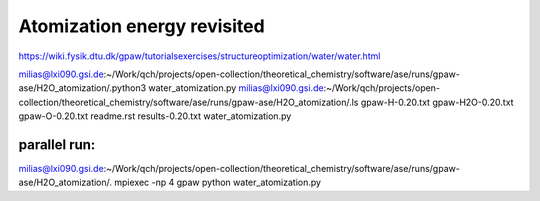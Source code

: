 ============================
Atomization energy revisited
============================

https://wiki.fysik.dtu.dk/gpaw/tutorialsexercises/structureoptimization/water/water.html


milias@lxi090.gsi.de:~/Work/qch/projects/open-collection/theoretical_chemistry/software/ase/runs/gpaw-ase/H2O_atomization/.python3 water_atomization.py 
milias@lxi090.gsi.de:~/Work/qch/projects/open-collection/theoretical_chemistry/software/ase/runs/gpaw-ase/H2O_atomization/.ls
gpaw-H-0.20.txt  gpaw-H2O-0.20.txt  gpaw-O-0.20.txt  readme.rst  results-0.20.txt  water_atomization.py


parallel run:
~~~~~~~~~~~~~
milias@lxi090.gsi.de:~/Work/qch/projects/open-collection/theoretical_chemistry/software/ase/runs/gpaw-ase/H2O_atomization/. mpiexec -np 4 gpaw python water_atomization.py




